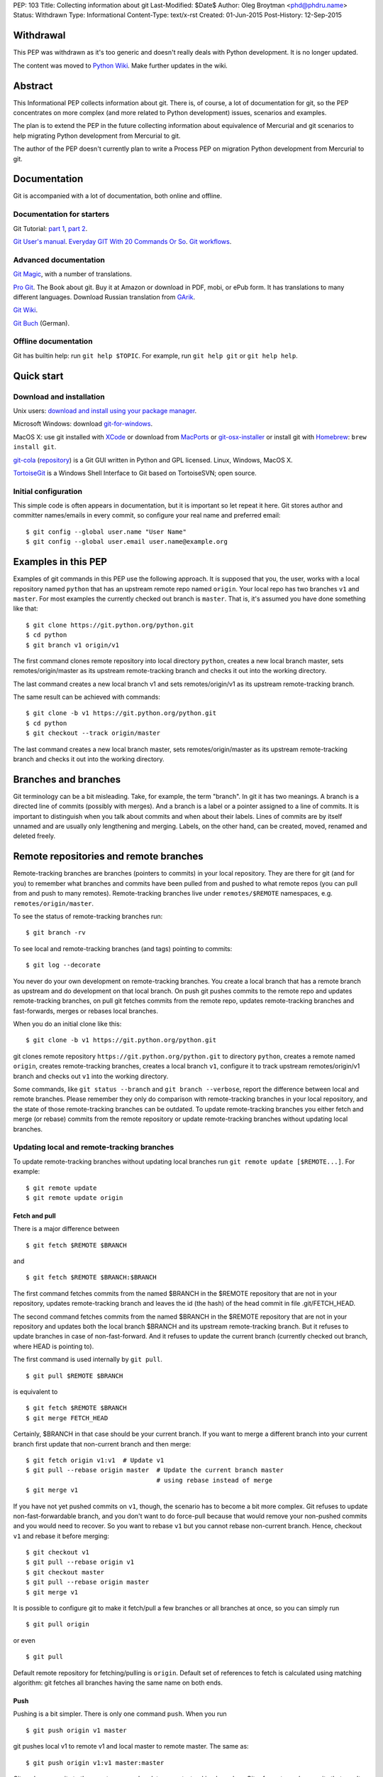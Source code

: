 PEP: 103
Title: Collecting information about git
Last-Modified: $Date$
Author: Oleg Broytman <phd@phdru.name>
Status: Withdrawn
Type: Informational
Content-Type: text/x-rst
Created: 01-Jun-2015
Post-History: 12-Sep-2015

Withdrawal
==========

This PEP was withdrawn as it's too generic and doesn't really deals
with Python development. It is no longer updated.

The content was moved to `Python Wiki`_. Make further updates in the
wiki.

.. _`Python Wiki`: https://wiki.python.org/moin/Git

Abstract
========

This Informational PEP collects information about git. There is, of
course, a lot of documentation for git, so the PEP concentrates on
more complex (and more related to Python development) issues,
scenarios and examples.

The plan is to extend the PEP in the future collecting information
about equivalence of Mercurial and git scenarios to help migrating
Python development from Mercurial to git.

The author of the PEP doesn't currently plan to write a Process PEP on
migration Python development from Mercurial to git.


Documentation
=============

Git is accompanied with a lot of documentation, both online and
offline.


Documentation for starters
--------------------------

Git Tutorial: `part 1
<https://www.kernel.org/pub/software/scm/git/docs/gittutorial.html>`_,
`part 2
<https://www.kernel.org/pub/software/scm/git/docs/gittutorial-2.html>`_.

`Git User's manual
<https://www.kernel.org/pub/software/scm/git/docs/user-manual.html>`_.
`Everyday GIT With 20 Commands Or So
<https://www.kernel.org/pub/software/scm/git/docs/giteveryday.html>`_.
`Git workflows
<https://www.kernel.org/pub/software/scm/git/docs/gitworkflows.html>`_.


Advanced documentation
----------------------

`Git Magic
<http://www-cs-students.stanford.edu/~blynn/gitmagic/index.html>`_,
with a number of translations.

`Pro Git <https://git-scm.com/book>`_. The Book about git. Buy it at
Amazon or download in PDF, mobi, or ePub form. It has translations to
many different languages. Download Russian translation from `GArik
<https://github.com/GArik/progit/wiki>`_.

`Git Wiki <https://git.wiki.kernel.org/index.php/Main_Page>`_.

`Git Buch <http://gitbu.ch/index.html>`_ (German).


Offline documentation
---------------------

Git has builtin help: run ``git help $TOPIC``. For example, run
``git help git`` or ``git help help``.


Quick start
===========

Download and installation
-------------------------

Unix users: `download and install using your package manager
<https://git-scm.com/download/linux>`_.

Microsoft Windows: download `git-for-windows
<https://github.com/git-for-windows/git/releases>`_.

MacOS X: use git installed with `XCode
<https://developer.apple.com/xcode/>`_ or download from `MacPorts
<https://www.macports.org/ports.php?by=name&substr=git>`_ or
`git-osx-installer
<http://sourceforge.net/projects/git-osx-installer/files/>`_ or
install git with `Homebrew <http://brew.sh/>`_: ``brew install git``.

`git-cola <https://git-cola.github.io/index.html>`_ (`repository
<https://github.com/git-cola/git-cola>`__) is a Git GUI written in
Python and GPL licensed. Linux, Windows, MacOS X.

`TortoiseGit <https://tortoisegit.org/>`_ is a Windows Shell Interface
to Git based on TortoiseSVN; open source.


Initial configuration
---------------------

This simple code is often appears in documentation, but it is
important so let repeat it here. Git stores author and committer
names/emails in every commit, so configure your real name and
preferred email::

    $ git config --global user.name "User Name"
    $ git config --global user.email user.name@example.org


Examples in this PEP
====================

Examples of git commands in this PEP use the following approach. It is
supposed that you, the user, works with a local repository named
``python`` that has an upstream remote repo named ``origin``. Your
local repo has two branches ``v1`` and ``master``. For most examples
the currently checked out branch is ``master``. That is, it's assumed
you have done something like that::

    $ git clone https://git.python.org/python.git
    $ cd python
    $ git branch v1 origin/v1

The first command clones remote repository into local directory
``python``, creates a new local branch master, sets
remotes/origin/master as its upstream remote-tracking branch and
checks it out into the working directory.

The last command creates a new local branch v1 and sets
remotes/origin/v1 as its upstream remote-tracking branch.

The same result can be achieved with commands::

    $ git clone -b v1 https://git.python.org/python.git
    $ cd python
    $ git checkout --track origin/master

The last command creates a new local branch master, sets
remotes/origin/master as its upstream remote-tracking branch and
checks it out into the working directory.


Branches and branches
=====================

Git terminology can be a bit misleading. Take, for example, the term
"branch". In git it has two meanings. A branch is a directed line of
commits (possibly with merges). And a branch is a label or a pointer
assigned to a line of commits. It is important to distinguish when you
talk about commits and when about their labels. Lines of commits are
by itself unnamed and are usually only lengthening and merging.
Labels, on the other hand, can be created, moved, renamed and deleted
freely.


Remote repositories and remote branches
=======================================

Remote-tracking branches are branches (pointers to commits) in your
local repository. They are there for git (and for you) to remember
what branches and commits have been pulled from and pushed to what
remote repos (you can pull from and push to many remotes).
Remote-tracking branches live under ``remotes/$REMOTE`` namespaces,
e.g. ``remotes/origin/master``.

To see the status of remote-tracking branches run::

    $ git branch -rv

To see local and remote-tracking branches (and tags) pointing to
commits::

    $ git log --decorate

You never do your own development on remote-tracking branches. You
create a local branch that has a remote branch as upstream and do
development on that local branch. On push git pushes commits to the
remote repo and updates remote-tracking branches, on pull git fetches
commits from the remote repo, updates remote-tracking branches and
fast-forwards, merges or rebases local branches.

When you do an initial clone like this::

    $ git clone -b v1 https://git.python.org/python.git

git clones remote repository ``https://git.python.org/python.git`` to
directory ``python``, creates a remote named ``origin``, creates
remote-tracking branches, creates a local branch ``v1``, configure it
to track upstream remotes/origin/v1 branch and checks out ``v1`` into
the working directory.

Some commands, like ``git status --branch`` and ``git branch --verbose``,
report the difference between local and remote branches.
Please remember they only do comparison with remote-tracking branches
in your local repository, and the state of those remote-tracking
branches can be outdated. To update remote-tracking branches you
either fetch and merge (or rebase) commits from the remote repository
or update remote-tracking branches without updating local branches.


Updating local and remote-tracking branches
-------------------------------------------

To update remote-tracking branches without updating local branches run
``git remote update [$REMOTE...]``. For example::

    $ git remote update
    $ git remote update origin


Fetch and pull
''''''''''''''

There is a major difference between

::

    $ git fetch $REMOTE $BRANCH

and

::

    $ git fetch $REMOTE $BRANCH:$BRANCH

The first command fetches commits from the named $BRANCH in the
$REMOTE repository that are not in your repository, updates
remote-tracking branch and leaves the id (the hash) of the head commit
in file .git/FETCH_HEAD.

The second command fetches commits from the named $BRANCH in the
$REMOTE repository that are not in your repository and updates both
the local branch $BRANCH and its upstream remote-tracking branch. But
it refuses to update branches in case of non-fast-forward. And it
refuses to update the current branch (currently checked out branch,
where HEAD is pointing to).

The first command is used internally by ``git pull``.

::

    $ git pull $REMOTE $BRANCH

is equivalent to

::

    $ git fetch $REMOTE $BRANCH
    $ git merge FETCH_HEAD

Certainly, $BRANCH in that case should be your current branch. If you
want to merge a different branch into your current branch first update
that non-current branch and then merge::

    $ git fetch origin v1:v1  # Update v1
    $ git pull --rebase origin master  # Update the current branch master
                                       # using rebase instead of merge
    $ git merge v1

If you have not yet pushed commits on ``v1``, though, the scenario has
to become a bit more complex. Git refuses to update
non-fast-forwardable branch, and you don't want to do force-pull
because that would remove your non-pushed commits and you would need
to recover. So you want to rebase ``v1`` but you cannot rebase
non-current branch. Hence, checkout ``v1`` and rebase it before
merging::

    $ git checkout v1
    $ git pull --rebase origin v1
    $ git checkout master
    $ git pull --rebase origin master
    $ git merge v1

It is possible to configure git to make it fetch/pull a few branches
or all branches at once, so you can simply run

::

    $ git pull origin

or even

::

    $ git pull

Default remote repository for fetching/pulling is ``origin``. Default
set of references to fetch is calculated using matching algorithm: git
fetches all branches having the same name on both ends.


Push
''''

Pushing is a bit simpler. There is only one command ``push``. When you
run

::

    $ git push origin v1 master

git pushes local v1 to remote v1 and local master to remote master.
The same as::

    $ git push origin v1:v1 master:master

Git pushes commits to the remote repo and updates remote-tracking
branches. Git refuses to push commits that aren't fast-forwardable.
You can force-push anyway, but please remember - you can force-push to
your own repositories but don't force-push to public or shared repos.
If you find git refuses to push commits that aren't fast-forwardable,
better fetch and merge commits from the remote repo (or rebase your
commits on top of the fetched commits), then push. Only force-push if
you know what you do and why you do it. See the section `Commit
editing and caveats`_ below.

It is possible to configure git to make it push a few branches or all
branches at once, so you can simply run

::

    $ git push origin

or even

::

    $ git push

Default remote repository for pushing is ``origin``. Default set of
references to push in git before 2.0 is calculated using matching
algorithm: git pushes all branches having the same name on both ends.
Default set of references to push in git 2.0+ is calculated using
simple algorithm: git pushes the current branch back to its
@{upstream}.

To configure git before 2.0 to the new behaviour run::

$ git config push.default simple

To configure git 2.0+ to the old behaviour run::

$ git config push.default matching

Git doesn't allow to push a branch if it's the current branch in the
remote non-bare repository: git refuses to update remote working
directory. You really should push only to bare repositories. For
non-bare repositories git prefers pull-based workflow.

When you want to deploy code on a remote host and can only use push
(because your workstation is behind a firewall and you cannot pull
from it) you do that in two steps using two repositories: you push
from the workstation to a bare repo on the remote host, ssh to the
remote host and pull from the bare repo to a non-bare deployment repo.

That changed in git 2.3, but see `the blog post
<https://github.com/blog/1957-git-2-3-has-been-released#push-to-deploy>`_
for caveats; in 2.4 the push-to-deploy feature was `further improved
<https://github.com/blog/1994-git-2-4-atomic-pushes-push-to-deploy-and-more#push-to-deploy-improvements>`_.


Tags
''''

Git automatically fetches tags that point to commits being fetched
during fetch/pull. To fetch all tags (and commits they point to) run
``git fetch --tags origin``. To fetch some specific tags fetch them
explicitly::

    $ git fetch origin tag $TAG1 tag $TAG2...

For example::

    $ git fetch origin tag 1.4.2
    $ git fetch origin v1:v1 tag 2.1.7

Git doesn't automatically pushes tags. That allows you to have private
tags. To push tags list them explicitly::

    $ git push origin tag 1.4.2
    $ git push origin v1 master tag 2.1.7

Or push all tags at once::

    $ git push --tags origin

Don't move tags with ``git tag -f`` or remove tags with ``git tag -d``
after they have been published.


Private information
'''''''''''''''''''

When cloning/fetching/pulling/pushing git copies only database objects
(commits, trees, files and tags) and symbolic references (branches and
lightweight tags). Everything else is private to the repository and
never cloned, updated or pushed. It's your config, your hooks, your
private exclude file.

If you want to distribute hooks, copy them to the working tree, add,
commit, push and instruct the team to update and install the hooks
manually.


Commit editing and caveats
==========================

A warning not to edit published (pushed) commits also appears in
documentation but it's repeated here anyway as it's very important.

It is possible to recover from a forced push but it's PITA for the
entire team. Please avoid it.

To see what commits have not been published yet compare the head of the
branch with its upstream remote-tracking branch::

    $ git log origin/master..  # from origin/master to HEAD (of master)
    $ git log origin/v1..v1  # from origin/v1 to the head of v1

For every branch that has an upstream remote-tracking branch git
maintains an alias @{upstream} (short version @{u}), so the commands
above can be given as::

    $ git log @{u}..
    $ git log v1@{u}..v1

To see the status of all branches::

    $ git branch -avv

To compare the status of local branches with a remote repo::

    $ git remote show origin

Read `how to recover from upstream rebase
<https://git-scm.com/docs/git-rebase#_recovering_from_upstream_rebase>`_.
It is in ``git help rebase``.

On the other hand, don't be too afraid about commit editing. You can
safely edit, reorder, remove, combine and split commits that haven't
been pushed yet. You can even push commits to your own (backup) repo,
edit them later and force-push edited commits to replace what have
already been pushed. Not a problem until commits are in a public
or shared repository.


Undo
====

Whatever you do, don't panic. Almost anything in git can be undone.


git checkout: restore file's content
------------------------------------

``git checkout``, for example, can be used to restore the content of
file(s) to that one of a commit. Like this::

    git checkout HEAD~ README

The commands restores the contents of README file to the last but one
commit in the current branch. By default the commit ID is simply HEAD;
i.e. ``git checkout README`` restores README to the latest commit.

(Do not use ``git checkout`` to view a content of a file in a commit,
use ``git cat-file -p``; e.g. ``git cat-file -p HEAD~:path/to/README``).


git reset: remove (non-pushed) commits
--------------------------------------

``git reset`` moves the head of the current branch. The head can be
moved to point to any commit but it's often used to remove a commit or
a few (preferably, non-pushed ones) from the top of the branch - that
is, to move the branch backward in order to undo a few (non-pushed)
commits.

``git reset`` has three modes of operation - soft, hard and mixed.
Default is mixed. ProGit `explains
<https://git-scm.com/book/en/Git-Tools-Reset-Demystified>`_ the
difference very clearly. Bare repositories don't have indices or
working trees so in a bare repo only soft reset is possible.


Unstaging
'''''''''

Mixed mode reset with a path or paths can be used to unstage changes -
that is, to remove from index changes added with ``git add`` for
committing. See `The Book
<https://git-scm.com/book/en/Git-Basics-Undoing-Things>`_ for details
about unstaging and other undo tricks.


git reflog: reference log
-------------------------

Removing commits with ``git reset`` or moving the head of a branch
sounds dangerous and it is. But there is a way to undo: another
reset back to the original commit. Git doesn't remove commits
immediately; unreferenced commits (in git terminology they are called
"dangling commits") stay in the database for some time (default is two
weeks) so you can reset back to it or create a new branch pointing to
the original commit.

For every move of a branch's head - with ``git commit``, ``git
checkout``, ``git fetch``, ``git pull``, ``git rebase``, ``git reset``
and so on - git stores a reference log (reflog for short). For every
move git stores where the head was. Command ``git reflog`` can be used
to view (and manipulate) the log.

In addition to the moves of the head of every branch git stores the
moves of the HEAD - a symbolic reference that (usually) names the
current branch. HEAD is changed with ``git checkout $BRANCH``.

By default ``git reflog`` shows the moves of the HEAD, i.e. the
command is equivalent to ``git reflog HEAD``. To show the moves of the
head of a branch use the command ``git reflog $BRANCH``.

So to undo a ``git reset`` lookup the original commit in ``git
reflog``, verify it with ``git show`` or ``git log`` and run ``git
reset $COMMIT_ID``. Git stores the move of the branch's head in
reflog, so you can undo that undo later again.

In a more complex situation you'd want to move some commits along with
resetting the head of the branch. Cherry-pick them to the new branch.
For example, if you want to reset the branch ``master`` back to the
original commit but preserve two commits created in the current branch
do something like::

    $ git branch save-master  # create a new branch saving master
    $ git reflog  # find the original place of master
    $ git reset $COMMIT_ID
    $ git cherry-pick save-master~ save-master
    $ git branch -D save-master  # remove temporary branch


git revert: revert a commit
---------------------------

``git revert`` reverts a commit or commits, that is, it creates a new
commit or commits that revert(s) the effects of the given commits.
It's the only way to undo published commits (``git commit --amend``,
``git rebase`` and ``git reset`` change the branch in
non-fast-forwardable ways so they should only be used for non-pushed
commits.)

There is a problem with reverting a merge commit. ``git revert`` can
undo the code created by the merge commit but it cannot undo the fact
of merge. See the discussion `How to revert a faulty merge
<https://www.kernel.org/pub/software/scm/git/docs/howto/revert-a-faulty-merge.html>`_.


One thing that cannot be undone
-------------------------------

Whatever you undo, there is one thing that cannot be undone -
overwritten uncommitted changes. Uncommitted changes don't belong to
git so git cannot help preserving them.

Most of the time git warns you when you're going to execute a command
that overwrites uncommitted changes. Git doesn't allow you to switch
branches with ``git checkout``. It stops you when you're going to
rebase with non-clean working tree. It refuses to pull new commits
over non-committed files.

But there are commands that do exactly that - overwrite files in the
working tree. Commands like ``git checkout $PATHs`` or ``git reset
--hard`` silently overwrite files including your uncommitted changes.

With that in mind you can understand the stance "commit early, commit
often". Commit as often as possible. Commit on every save in your
editor or IDE. You can edit your commits before pushing - edit commit
messages, change commits, reorder, combine, split, remove. But save
your changes in git database, either commit changes or at least stash
them with ``git stash``.


Merge or rebase?
================

Internet is full of heated discussions on the topic: "merge or
rebase?" Most of them are meaningless. When a DVCS is being used in a
big team with a big and complex project with many branches there is
simply no way to avoid merges. So the question's diminished to
"whether to use rebase, and if yes - when to use rebase?" Considering
that it is very much recommended not to rebase published commits the
question's diminished even further: "whether to use rebase on
non-pushed commits?"

That small question is for the team to decide. To preserve the beauty
of linear history it's recommended to use rebase when pulling, i.e. do
``git pull --rebase`` or even configure automatic setup of rebase for
every new branch::

    $ git config branch.autosetuprebase always

and configure rebase for existing branches::

    $ git config branch.$NAME.rebase true

For example::

    $ git config branch.v1.rebase true
    $ git config branch.master.rebase true

After that ``git pull origin master`` becomes equivalent to ``git pull
--rebase origin master``.

It is recommended to create new commits in a separate feature or topic
branch while using rebase to update the mainline branch. When the
topic branch is ready merge it into mainline. To avoid a tedious task
of resolving large number of conflicts at once you can merge the topic
branch to the mainline from time to time and switch back to the topic
branch to continue working on it. The entire workflow would be
something like::

    $ git checkout -b issue-42  # create a new issue branch and switch to it
        ...edit/test/commit...
    $ git checkout master
    $ git pull --rebase origin master  # update master from the upstream
    $ git merge issue-42
    $ git branch -d issue-42  # delete the topic branch
    $ git push origin master

When the topic branch is deleted only the label is removed, commits
are stayed in the database, they are now merged into master::

    o--o--o--o--o--M--< master - the mainline branch
        \         /
         --*--*--*             - the topic branch, now unnamed

The topic branch is deleted to avoid cluttering branch namespace with
small topic branches. Information on what issue was fixed or what
feature was implemented should be in the commit messages.

But even that small amount of rebasing could be too big in case of
long-lived merged branches. Imagine you're doing work in both ``v1``
and ``master`` branches, regularly merging ``v1`` into ``master``.
After some time you will have a lot of merge and non-merge commits in
``master``. Then you want to push your finished work to a shared
repository and find someone has pushed a few commits to ``v1``. Now
you have a choice of two equally bad alternatives: either you fetch
and rebase ``v1`` and then have to recreate all you work in ``master``
(reset ``master`` to the origin, merge ``v1`` and cherry-pick all
non-merge commits from the old master); or merge the new ``v1`` and
loose the beauty of linear history.


Null-merges
===========

Git has a builtin merge strategy for what Python core developers call
"null-merge"::

    $ git merge -s ours v1  # null-merge v1 into master


Branching models
================

Git doesn't assume any particular development model regarding
branching and merging. Some projects prefer to graduate patches from
the oldest branch to the newest, some prefer to cherry-pick commits
backwards, some use squashing (combining a number of commits into
one). Anything is possible.

There are a few examples to start with. `git help workflows
<https://www.kernel.org/pub/software/scm/git/docs/gitworkflows.html>`_
describes how the very git authors develop git.

ProGit book has a few chapters devoted to branch management in
different projects: `Git Branching - Branching Workflows
<https://git-scm.com/book/en/Git-Branching-Branching-Workflows>`_ and
`Distributed Git - Contributing to a Project
<https://git-scm.com/book/en/Distributed-Git-Contributing-to-a-Project>`_.

There is also a well-known article `A successful Git branching model
<http://nvie.com/posts/a-successful-git-branching-model/>`_ by Vincent
Driessen. It recommends a set of very detailed rules on creating and
managing mainline, topic and bugfix branches. To support the model the
author implemented `git flow <https://github.com/nvie/gitflow>`_
extension.


Advanced configuration
======================

Line endings
------------

Git has builtin mechanisms to handle line endings between platforms
with different end-of-line styles. To allow git to do CRLF conversion
assign ``text`` attribute to files using `.gitattributes
<https://www.kernel.org/pub/software/scm/git/docs/gitattributes.html>`_.
For files that have to have specific line endings assign ``eol``
attribute. For binary files the attribute is, naturally, ``binary``.

For example::

    $ cat .gitattributes
    *.py text
    *.txt text
    *.png binary
    /readme.txt eol=CRLF

To check what attributes git uses for files use ``git check-attr``
command. For example::

$ git check-attr -a -- \*.py


Useful assets
-------------

`GitAlias <http://gitalias.com/>`_ (`repository
<https://github.com/GitAlias/gitalias>`_) is a big collection of
aliases. A careful selection of aliases for frequently used commands
could save you a lot of keystrokes!

`GitIgnore <https://www.gitignore.io/>`_ and
https://github.com/github/gitignore are collections of ``.gitignore``
files for all kinds of IDEs and programming languages. Python
included!

`pre-commit <http://pre-commit.com/>`_ (`repositories
<https://github.com/pre-commit>`_) is a framework for managing and
maintaining multi-language pre-commit hooks. The framework is written
in Python and has a lot of plugins for many programming languages.


Advanced topics
===============

Staging area
------------

Staging area aka index aka cache is a distinguishing feature of git.
Staging area is where git collects patches before committing them.
Separation between collecting patches and commit phases provides a
very useful feature of git: you can review collected patches before
commit and even edit them - remove some hunks, add new hunks and
review again.

To add files to the index use ``git add``. Collecting patches before
committing means you need to do that for every change, not only to add
new (untracked) files. To simplify committing in case you just want to
commit everything without reviewing run ``git commit --all`` (or just
``-a``) - the command adds every changed tracked file to the index and
then commit. To commit a file or files regardless of patches collected
in the index run ``git commit [--only|-o] -- $FILE...``.

To add hunks of patches to the index use ``git add --patch`` (or just
``-p``). To remove collected files from the index use ``git reset HEAD
-- $FILE...`` To add/inspect/remove collected hunks use ``git add
--interactive`` (``-i``).

To see the diff between the index and the last commit (i.e., collected
patches) use ``git diff --cached``. To see the diff between the
working tree and the index (i.e., uncollected patches) use just ``git
diff``. To see the diff between the working tree and the last commit
(i.e., both collected and uncollected patches) run ``git diff HEAD``.

See `WhatIsTheIndex
<https://git.wiki.kernel.org/index.php/WhatIsTheIndex>`_ and
`IndexCommandQuickref
<https://git.wiki.kernel.org/index.php/IndexCommandQuickref>`_ in Git
Wiki.


Root
----

Git switches to the root (top-level directory of the project where
``.git`` subdirectory exists) before running any command. Git
remembers though the directory that was current before the switch.
Some programs take into account the current directory. E.g., ``git
status`` shows file paths of changed and unknown files relative to the
current directory; ``git grep`` searches below the current directory;
``git apply`` applies only those hunks from the patch that touch files
below the current directory.

But most commands run from the root and ignore the current directory.
Imagine, for example, that you have two work trees, one for the branch
``v1`` and the other for ``master``. If you want to merge ``v1`` from
a subdirectory inside the second work tree you must write commands as
if you're in the top-level dir. Let take two work trees,
``project-v1`` and ``project``, for example::

    $ cd project/subdirectory
    $ git fetch ../project-v1 v1:v1
    $ git merge v1

Please note the path in ``git fetch ../project-v1 v1:v1`` is
``../project-v1`` and not ``../../project-v1`` despite the fact that
we run the commands from a subdirectory, not from the root.


ReReRe
------

Rerere is a mechanism that helps to resolve repeated merge conflicts.
The most frequent source of recurring merge conflicts are topic
branches that are merged into mainline and then the merge commits are
removed; that's often performed to test the topic branches and train
rerere; merge commits are removed to have clean linear history and
finish the topic branch with only one last merge commit.

Rerere works by remembering the states of tree before and after a
successful commit. That way rerere can automatically resolve conflicts
if they appear in the same files.

Rerere can be used manually with ``git rerere`` command but most often
it's used automatically. Enable rerere with these commands in a
working tree::

    $ git config rerere.enabled true
    $ git config rerere.autoupdate true

You don't need to turn rerere on globally - you don't want rerere in
bare repositories or single-branch repositories; you only need rerere
in repos where you often perform merges and resolve merge conflicts.

See `Rerere <https://git-scm.com/book/en/Git-Tools-Rerere>`_ in The
Book.


Database maintenance
--------------------

Git object database and other files/directories under ``.git`` require
periodic maintenance and cleanup. For example, commit editing left
unreferenced objects (dangling objects, in git terminology) and these
objects should be pruned to avoid collecting cruft in the DB. The
command ``git gc`` is used for maintenance. Git automatically runs
``git gc --auto`` as a part of some commands to do quick maintenance.
Users are recommended to run ``git gc --aggressive`` from time to
time; ``git help gc`` recommends to run it  every few hundred
changesets; for more intensive projects it should be something like
once a week and less frequently (biweekly or monthly) for lesser
active projects.

``git gc --aggressive`` not only removes dangling objects, it also
repacks object database into indexed and better optimized pack(s); it
also packs symbolic references (branches and tags). Another way to do
it is to run ``git repack``.

There is a well-known `message
<https://gcc.gnu.org/ml/gcc/2007-12/msg00165.html>`_ from Linus
Torvalds regarding "stupidity" of ``git gc --aggressive``. The message
can safely be ignored now. It is old and outdated, ``git gc
--aggressive`` became much better since that time.

For those who still prefer ``git repack`` over ``git gc --aggressive``
the recommended parameters are ``git repack -a -d -f --depth=20
--window=250``. See `this detailed experiment
<http://vcscompare.blogspot.ru/2008/06/git-repack-parameters.html>`_
for explanation of the effects of these parameters.

From time to time run ``git fsck [--strict]`` to verify integrity of
the database. ``git fsck`` may produce a list of dangling objects;
that's not an error, just a reminder to perform regular maintenance.


Tips and tricks
===============

Command-line options and arguments
----------------------------------

`git help cli
<https://www.kernel.org/pub/software/scm/git/docs/gitcli.html>`_
recommends not to combine short options/flags. Most of the times
combining works: ``git commit -av`` works perfectly, but there are
situations when it doesn't. E.g., ``git log -p -5`` cannot be combined
as ``git log -p5``.

Some options have arguments, some even have default arguments. In that
case the argument for such option must be spelled in a sticky way:
``-Oarg``, never ``-O arg`` because for an option that has a default
argument the latter means "use default value for option ``-O`` and
pass ``arg`` further to the option parser". For example, ``git grep``
has an option ``-O`` that passes a list of names of the found files to
a program; default program for ``-O`` is a pager (usually ``less``),
but you can use your editor::

    $ git grep -Ovim  # but not -O vim

BTW, if git is instructed to use ``less`` as the pager (i.e., if pager
is not configured in git at all it uses ``less`` by default, or if it
gets ``less`` from GIT_PAGER or PAGER environment variables, or if it
was configured with ``git config [--global] core.pager less``, or
``less`` is used in the command ``git grep -Oless``) ``git grep``
passes ``+/$pattern`` option to ``less`` which is quite convenient.
Unfortunately, ``git grep`` doesn't pass the pattern if the pager is
not exactly ``less``, even if it's ``less`` with parameters (something
like ``git config [--global] core.pager less -FRSXgimq``); fortunately,
``git grep -Oless`` always passes the pattern.


bash/zsh completion
-------------------

It's a bit hard to type ``git rebase --interactive --preserve-merges
HEAD~5`` manually even for those who are happy to use command-line,
and this is where shell completion is of great help. Bash/zsh come
with programmable completion, often automatically installed and
enabled, so if you have bash/zsh and git installed, chances are you
are already done - just go and use it at the command-line.

If you don't have necessary bits installed, install and enable
bash_completion package. If you want to upgrade your git completion to
the latest and greatest download necessary file from `git contrib
<https://git.kernel.org/cgit/git/git.git/tree/contrib/completion>`_.

Git-for-windows comes with git-bash for which bash completion is
installed and enabled.


bash/zsh prompt
---------------

For command-line lovers shell prompt can carry a lot of useful
information. To include git information in the prompt use
`git-prompt.sh
<https://git.kernel.org/cgit/git/git.git/tree/contrib/completion/git-prompt.sh>`_.
Read the detailed instructions in the file.

Search the Net for "git prompt" to find other prompt variants.


SSH connection sharing
----------------------

SSH connection sharing is a feature of OpenSSH and perhaps derivatives
like PuTTY. SSH connection sharing is a way to decrease ssh client
startup time by establishing one connection and reusing it for all
subsequent clients connecting to the same server. SSH connection
sharing can be used to speedup a lot of short ssh sessions like scp,
sftp, rsync and of course git over ssh. If you regularly
fetch/pull/push from/to remote repositories accessible over ssh then
using ssh connection sharing is recommended.

To turn on ssh connection sharing add something like this to your
~/.ssh/config::

    Host *
    ControlMaster auto
    ControlPath ~/.ssh/mux-%r@%h:%p
    ControlPersist 600

See `OpenSSH wikibook
<https://en.wikibooks.org/wiki/OpenSSH/Cookbook/Multiplexing>`_ and
`search <https://www.google.com/search?q=ssh+connection+sharing>`_ for
more information.

SSH connection sharing can be used at GitHub, GitLab and SourceForge
repositories, but please be advised that BitBucket doesn't allow it
and forcibly closes master connection after a short inactivity period
so you will see errors like this from ssh: "Connection to bitbucket.org
closed by remote host."


git on server
=============

The simplest way to publish a repository or a group of repositories is
``git daemon``. The daemon provides anonymous access, by default it is
read-only. The repositories are accessible by git protocol (git://
URLs). Write access can be enabled but the protocol lacks any
authentication means, so it should be enabled only within a trusted
LAN. See ``git help daemon`` for details.

Git over ssh provides authentication and repo-level authorisation as
repositories can be made user- or group-writeable (see parameter
``core.sharedRepository`` in ``git help config``). If that's too
permissive or too restrictive for some project's needs there is a
wrapper `gitolite <http://gitolite.com/gitolite/index.html>`_ that can
be configured to allow access with great granularity; gitolite is
written in Perl and has a lot of documentation.

Web interface to browse repositories can be created using `gitweb
<https://git.kernel.org/cgit/git/git.git/tree/gitweb>`_ or `cgit
<http://git.zx2c4.com/cgit/about/>`_. Both are CGI scripts (written in
Perl and C). In addition to web interface both provide read-only dumb
http access for git (http(s):// URLs). `Klaus
<https://pypi.python.org/pypi/klaus>`_ is a small and simple WSGI web
server that implements both web interface and git smart HTTP
transport; supports Python 2 and Python 3, performs syntax
highlighting.

There are also more advanced web-based development environments that
include ability to manage users, groups and projects; private,
group-accessible and public repositories; they often include issue
trackers, wiki pages, pull requests and other tools for development
and communication. Among these environments are `Kallithea
<https://kallithea-scm.org/>`_ and `pagure <https://pagure.io/>`_,
both are written in Python; pagure was written by Fedora developers
and is being used to develop some Fedora projects. `GitPrep
<http://gitprep.yukikimoto.com/>`_ is yet another GitHub clone,
written in Perl. `Gogs <https://gogs.io/>`_ is written in Go.
`GitBucket <https://gitbucket.github.io/gitbucket-news/about/>`_ is
written in Scala.

And last but not least, `GitLab <https://about.gitlab.com/>`_. It's
perhaps the most advanced web-based development environment for git.
Written in Ruby, community edition is free and open source (MIT
license).


From Mercurial to git
=====================

There are many tools to convert Mercurial repositories to git. The
most famous are, probably, `hg-git <https://hg-git.github.io/>`_ and
`fast-export <http://repo.or.cz/w/fast-export.git>`_ (many years ago
it was known under the name ``hg2git``).

But a better tool, perhaps the best, is `git-remote-hg
<https://github.com/felipec/git-remote-hg>`_. It provides transparent
bidirectional (pull and push) access to Mercurial repositories from
git. Its author wrote a `comparison of alternatives
<https://github.com/felipec/git/wiki/Comparison-of-git-remote-hg-alternatives>`_
that seems to be mostly objective.

To use git-remote-hg, install or clone it, add to your PATH (or copy
script ``git-remote-hg`` to a directory that's already in PATH) and
prepend ``hg::`` to Mercurial URLs. For example::

    $ git clone https://github.com/felipec/git-remote-hg.git
    $ PATH=$PATH:"`pwd`"/git-remote-hg
    $ git clone hg::https://hg.python.org/peps/ PEPs

To work with the repository just use regular git commands including
``git fetch/pull/push``.

To start converting your Mercurial habits to git see the page
`Mercurial for Git users
<https://www.mercurial-scm.org/wiki/GitConcepts>`_ at Mercurial wiki.
At the second half of the page there is a table that lists
corresponding Mercurial and git commands. Should work perfectly in
both directions.

Python Developer's Guide also has a chapter `Mercurial for git
developers <https://docs.python.org/devguide/gitdevs.html>`_ that
documents a few differences between git and hg.


Git and GitHub
==============

`gitsome <https://github.com/donnemartin/gitsome>`_ - Git/GitHub
command line interface (CLI). Written in Python, work on MacOS, Unix,
Windows. Git/GitHub CLI with autocomplete, includes many GitHub
integrated commands that work with all shells, builtin xonsh with
Python REPL to run Python commands alongside shell commands, command
history, customizable highlighting, thoroughly documented.


Copyright
=========

This document has been placed in the public domain.
